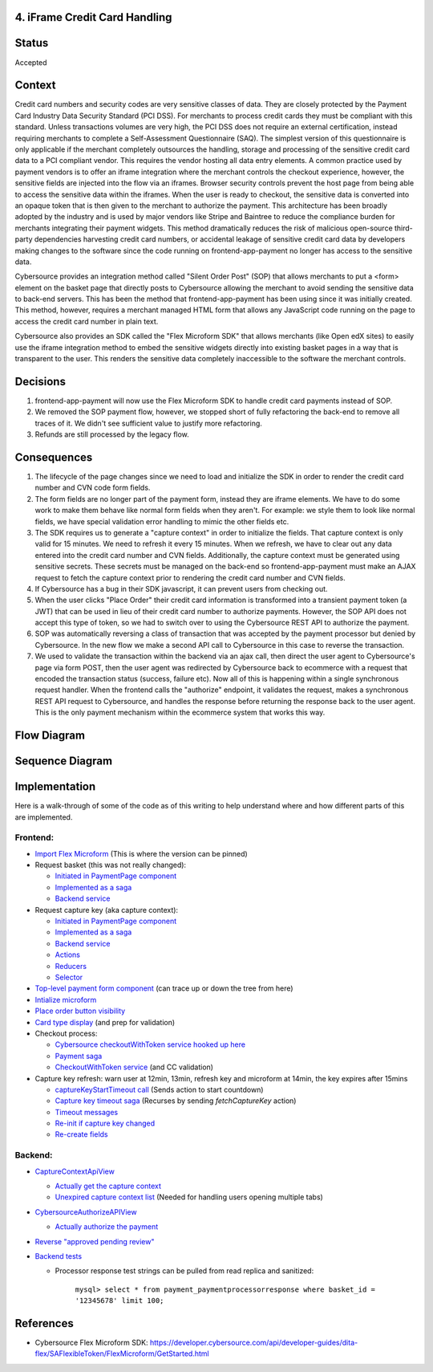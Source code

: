 4. iFrame Credit Card Handling
------------------------------

Status
------

Accepted

Context
-------

Credit card numbers and security codes are very sensitive classes of data. They are closely protected by the Payment Card Industry Data Security Standard (PCI DSS). For merchants to process credit cards they must be compliant with this standard. Unless transactions volumes are very high, the PCI DSS does not require an external certification, instead requiring merchants to complete a Self-Assessment Questionnaire (SAQ). The simplest version of this questionnaire is only applicable if the merchant completely outsources the handling, storage and processing of the sensitive credit card data to a PCI compliant vendor. This requires the vendor hosting all data entry elements. A common practice used by payment vendors is to offer an iframe integration where the merchant controls the checkout experience, however, the sensitive fields are injected into the flow via an iframes. Browser security controls prevent the host page from being able to access the sensitive data within the iframes. When the user is ready to checkout, the sensitive data is converted into an opaque token that is then given to the merchant to authorize the payment. This architecture has been broadly adopted by the industry and is used by major vendors like Stripe and Baintree to reduce the compliance burden for merchants integrating their payment widgets. This method dramatically reduces the risk of malicious open-source third-party dependencies harvesting credit card numbers, or accidental leakage of sensitive credit card data by developers making changes to the software since the code running on frontend-app-payment no longer has access to the sensitive data.

Cybersource provides an integration method called "Silent Order Post" (SOP) that allows merchants to put a <form> element on the basket page that directly posts to Cybersource allowing the merchant to avoid sending the sensitive data to back-end servers. This has been the method that frontend-app-payment has been using since it was initially created. This method, however, requires a merchant managed HTML form that allows any JavaScript code running on the page to access the credit card number in plain text.

Cybersource also provides an SDK called the "Flex Microform SDK" that allows merchants (like Open edX sites) to easily use the iframe integration method to embed the sensitive widgets directly into existing basket pages in a way that is transparent to the user. This renders the sensitive data completely inaccessible to the software the merchant controls.

Decisions
---------

1. frontend-app-payment will now use the Flex Microform SDK to handle credit card payments instead of SOP.
2. We removed the SOP payment flow, however, we stopped short of fully refactoring the back-end to remove all traces of it. We didn't see sufficient value to justify more refactoring.
3. Refunds are still processed by the legacy flow.

Consequences
------------

1. The lifecycle of the page changes since we need to load and initialize the SDK in order to render the credit card number and CVN code form fields.
2. The form fields are no longer part of the payment form, instead they are iframe elements. We have to do some work to make them behave like normal form fields when they aren't. For example: we style them to look like normal fields, we have special validation error handling to mimic the other fields etc.
3. The SDK requires us to generate a "capture context" in order to initialize the fields. That capture context is only valid for 15 minutes. We need to refresh it every 15 minutes. When we refresh, we have to clear out any data entered into the credit card number and CVN fields. Additionally, the capture context must be generated using sensitive secrets. These secrets must be managed on the back-end so frontend-app-payment must make an AJAX request to fetch the capture context prior to rendering the credit card number and CVN fields.
4. If Cybersource has a bug in their SDK javascript, it can prevent users from checking out.
5. When the user clicks "Place Order" their credit card information is transformed into a transient payment token (a JWT) that can be used in lieu of their credit card number to authorize payments. However, the SOP API does not accept this type of token, so we had to switch over to using the Cybersource REST API to authorize the payment.
6. SOP was automatically reversing a class of transaction that was accepted by the payment processor but denied by Cybersource. In the new flow we make a second API call to Cybersource in this case to reverse the transaction.
7. We used to validate the transaction within the backend via an ajax call, then direct the user agent to Cybersource's page via form POST, then the user agent was redirected by Cybersource back to ecommerce with a request that encoded the transaction status (success, failure etc). Now all of this is happening within a single synchronous request handler. When the frontend calls the "authorize" endpoint, it validates the request, makes a synchronous REST API request to Cybersource, and handles the response before returning the response back to the user agent. This is the only payment mechanism within the ecommerce system that works this way.

Flow Diagram
------------

.. image:: images/pci_microform_flow.png
  :width: 800
  :alt: PCI Microform Flow

Sequence Diagram
----------------

.. image:: images/flex_microform_seq.png
  :width: 800
  :alt: PCI Microform Sequence Diagram

Implementation
--------------
Here is a walk-through of some of the code as of this writing to help understand where and how different parts of this are implemented.

Frontend:
~~~~~~~~~

- `Import Flex Microform <https://github.com/openedx/frontend-app-payment/blob/a674ea2ca5b803d07eae23614df6483422b7a9cd/public/index.html#L33>`__ (This is where the version can be pinned)

- Request basket (this was not really changed):

  - `Initiated in PaymentPage component <https://github.com/openedx/frontend-app-payment/blob/a674ea2ca5b803d07eae23614df6483422b7a9cd/src/payment/PaymentPage.jsx#L55>`__

  - `Implemented as a saga <https://github.com/openedx/frontend-app-payment/blob/a674ea2ca5b803d07eae23614df6483422b7a9cd/src/payment/data/sagas.js#L93>`__

  - `Backend service <https://github.com/openedx/frontend-app-payment/blob/a674ea2ca5b803d07eae23614df6483422b7a9cd/src/payment/data/service.js#L59>`__

- Request capture key (aka capture context):

  - `Initiated in PaymentPage component <https://github.com/openedx/frontend-app-payment/blob/a674ea2ca5b803d07eae23614df6483422b7a9cd/src/payment/PaymentPage.jsx#L56>`__

  - `Implemented as a saga <https://github.com/openedx/frontend-app-payment/blob/a674ea2ca5b803d07eae23614df6483422b7a9cd/src/payment/data/sagas.js#L146>`__

  - `Backend service <https://github.com/openedx/frontend-app-payment/blob/a674ea2ca5b803d07eae23614df6483422b7a9cd/src/payment/data/service.js#L52>`__

  - `Actions <https://github.com/openedx/frontend-app-payment/blob/a674ea2ca5b803d07eae23614df6483422b7a9cd/src/payment/data/actions.js#L37-L61>`__

  - `Reducers <https://github.com/openedx/frontend-app-payment/blob/a674ea2ca5b803d07eae23614df6483422b7a9cd/src/payment/data/reducers.js#L66-L94>`__

  - `Selector <https://github.com/openedx/frontend-app-payment/blob/a674ea2ca5b803d07eae23614df6483422b7a9cd/src/payment/data/selectors.js#L80-L86>`__

- `Top-level payment form component <https://github.com/openedx/frontend-app-payment/blob/a674ea2ca5b803d07eae23614df6483422b7a9cd/src/payment/checkout/Checkout.jsx#L133-L142>`__ (can trace up or down the tree from here)

- `Intialize microform <https://github.com/openedx/frontend-app-payment/blob/a674ea2ca5b803d07eae23614df6483422b7a9cd/src/payment/checkout/payment-form/flex-microform/FlexMicroform.jsx#L32-L51>`__

- `Place order button visibility <https://github.com/openedx/frontend-app-payment/blob/a674ea2ca5b803d07eae23614df6483422b7a9cd/src/payment/checkout/payment-form/PaymentForm.jsx#L205>`__

- `Card type display <https://github.com/openedx/frontend-app-payment/blob/a674ea2ca5b803d07eae23614df6483422b7a9cd/src/payment/checkout/payment-form/flex-microform/CreditCardNumberField.jsx#L19-L28>`__ (and prep for validation)

- Checkout process:

  - `Cybersource checkoutWithToken service hooked up here <https://github.com/openedx/frontend-app-payment/blob/a674ea2ca5b803d07eae23614df6483422b7a9cd/src/payment/data/sagas.js#L37>`__

  - `Payment saga <https://github.com/openedx/frontend-app-payment/blob/a674ea2ca5b803d07eae23614df6483422b7a9cd/src/payment/data/sagas.js#L203>`__

  - `CheckoutWithToken service <https://github.com/openedx/frontend-app-payment/blob/a674ea2ca5b803d07eae23614df6483422b7a9cd/src/payment/payment-methods/cybersource/service.js#L106>`__ (and CC validation)

- Capture key refresh: warn user at 12min, 13min, refresh key and microform at 14min, the key expires after 15mins

  - `captureKeyStartTimeout call <https://github.com/openedx/frontend-app-payment/blob/a674ea2ca5b803d07eae23614df6483422b7a9cd/src/payment/data/sagas.js#L157>`__ (Sends action to start countdown)

  - `Capture key timeout saga <https://github.com/openedx/frontend-app-payment/blob/a674ea2ca5b803d07eae23614df6483422b7a9cd/src/payment/data/sagas.js#L117-L144>`__ (Recurses by sending `fetchCaptureKey` action)

  - `Timeout messages <https://github.com/openedx/frontend-app-payment/blob/a674ea2ca5b803d07eae23614df6483422b7a9cd/src/payment/AlertCodeMessages.jsx#L78-L109>`__

  - `Re-init if capture key changed <https://github.com/openedx/frontend-app-payment/blob/a674ea2ca5b803d07eae23614df6483422b7a9cd/src/payment/checkout/payment-form/flex-microform/FlexMicroform.jsx#L27>`__

  - `Re-create fields <https://github.com/openedx/frontend-app-payment/blob/a674ea2ca5b803d07eae23614df6483422b7a9cd/src/payment/checkout/payment-form/flex-microform/FlexMicroformField.jsx#L30-L36>`__

Backend:
~~~~~~~~

- `CaptureContextApiView <https://github.com/openedx/ecommerce/blob/bd09c1bc81f92b3775bed8003631dfe73706b79d/ecommerce/extensions/basket/views.py#L751>`__

  - `Actually get the capture context <https://github.com/openedx/ecommerce/blob/bd09c1bc81f92b3775bed8003631dfe73706b79d/ecommerce/extensions/payment/processors/cybersource.py#L178-L205>`__

  - `Unexpired capture context list <https://github.com/openedx/ecommerce/blob/bd09c1bc81f92b3775bed8003631dfe73706b79d/ecommerce/extensions/payment/processors/cybersource.py#L207-L227>`__ (Needed for handling users opening multiple tabs)

- `CybersourceAuthorizeAPIView <https://github.com/openedx/ecommerce/blob/bd09c1bc81f92b3775bed8003631dfe73706b79d/ecommerce/extensions/payment/views/cybersource.py#L404>`__

  - `Actually authorize the payment <https://github.com/openedx/ecommerce/blob/bd09c1bc81f92b3775bed8003631dfe73706b79d/ecommerce/extensions/payment/processors/cybersource.py#L674-L809>`__

- `Reverse "approved pending review" <https://github.com/openedx/ecommerce/blob/bd09c1bc81f92b3775bed8003631dfe73706b79d/ecommerce/extensions/payment/processors/cybersource.py#L618-L672>`__

- `Backend tests <https://github.com/openedx/ecommerce/blob/bd09c1bc81f92b3775bed8003631dfe73706b79d/ecommerce/extensions/payment/tests/processors/test_cybersource.py#L199>`__

  - Processor response test strings can be pulled from read replica and sanitized:

      ``mysql> select * from payment_paymentprocessorresponse where basket_id = '12345678' limit 100;``

References
----------
* Cybersource Flex Microform SDK: https://developer.cybersource.com/api/developer-guides/dita-flex/SAFlexibleToken/FlexMicroform/GetStarted.html

